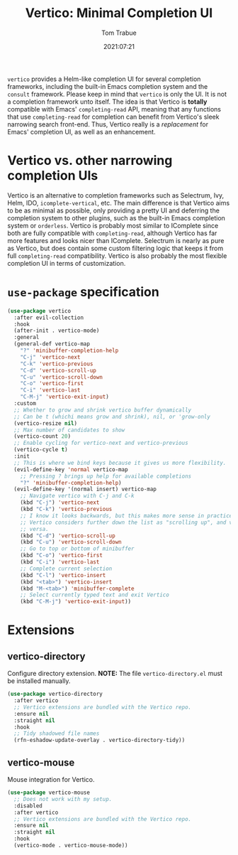 #+title:    Vertico: Minimal Completion UI
#+author:   Tom Trabue
#+email:    tom.trabue@gmail.com
#+date:     2021:07:21
#+property: header-args:emacs-lisp :lexical t
#+tags:
#+STARTUP: fold

=vertico= provides a Helm-like completion UI for several completion frameworks,
including the built-in Emacs completion system and the =consult=
framework. Please keep in mind that =vertico= is only the UI. It is not a
completion framework unto itself. The idea is that Vertico is *totally*
compatible with Emacs' =completing-read= API, meaning that any functions that
use =completing-read= for completion can benefit from Vertico's sleek narrowing
search front-end. Thus, Vertico really is a /replacement/ for Emacs' completion
UI, as well as an enhancement.

* Vertico vs. other narrowing completion UIs
  Vertico is an alternative to completion frameworks such as Selectrum, Ivy,
  Helm, IDO, =icomplete-vertical=, etc. The main difference is that Vertico aims
  to be as minimal as possible, only providing a pretty UI and deferring the
  completion system to other plugins, such as the built-in Emacs completion
  system or =orderless=. Vertico is probably most similar to IComplete since
  both are fully compatible with =completing-read=, although Vertico has far
  more features and looks nicer than IComplete. Selectrum is nearly as pure as
  Vertico, but does contain some custom filtering logic that keeps it from full
  =completing-read= compatibility. Vertico is also probably the most flexible
  completion UI in terms of customization.

* =use-package= specification
  #+begin_src emacs-lisp
    (use-package vertico
      :after evil-collection
      :hook
      (after-init . vertico-mode)
      :general
      (general-def vertico-map
        "?" 'minibuffer-completion-help
        "C-j" 'vertico-next
        "C-k" 'vertico-previous
        "C-d" 'vertico-scroll-up
        "C-u" 'vertico-scroll-down
        "C-o" 'vertico-first
        "C-i" 'vertico-last
        "C-M-j" 'vertico-exit-input)
      :custom
      ;; Whether to grow and shrink vertico buffer dynamically
      ;; Can be t (whichi means grow and shrink), nil, or 'grow-only
      (vertico-resize nil)
      ;; Max number of candidates to show
      (vertico-count 20)
      ;; Enable cycling for vertico-next and vertico-previous
      (vertico-cycle t)
      :init
      ;; This is where we bind keys because it gives us more flexibility.
      (evil-define-key 'normal vertico-map
        ;; Pressing ? brings up help for available completions
        "?" 'minibuffer-completion-help)
      (evil-define-key '(normal insert) vertico-map
        ;; Navigate vertico with C-j and C-k
        (kbd "C-j") 'vertico-next
        (kbd "C-k") 'vertico-previous
        ;; I know it looks backwards, but this makes more sense in practice.
        ;; Vertico considers further down the list as "scrolling up", and vice
        ;; versa.
        (kbd "C-d") 'vertico-scroll-up
        (kbd "C-u") 'vertico-scroll-down
        ;; Go to top or bottom of minibuffer
        (kbd "C-o") 'vertico-first
        (kbd "C-i") 'vertico-last
        ;; Complete current selection
        (kbd "C-l") 'vertico-insert
        (kbd "<tab>") 'vertico-insert
        (kbd "M-<tab>") 'minibuffer-complete
        ;; Select currently typed text and exit Vertico
        (kbd "C-M-j") 'vertico-exit-input))
  #+end_src

* Extensions
** vertico-directory
   Configure directory extension.
   *NOTE:* The file =vertico-directory.el= must be installed manually.

   #+begin_src emacs-lisp
     (use-package vertico-directory
       :after vertico
       ;; Vertico extensions are bundled with the Vertico repo.
       :ensure nil
       :straight nil
       :hook
       ;; Tidy shadowed file names
       (rfn-eshadow-update-overlay . vertico-directory-tidy))
   #+end_src

** vertico-mouse
   Mouse integration for Vertico.

   #+begin_src emacs-lisp
     (use-package vertico-mouse
       ;; Does not work with my setup.
       :disabled
       :after vertico
       ;; Vertico extensions are bundled with the Vertico repo.
       :ensure nil
       :straight nil
       :hook
       (vertico-mode . vertico-mouse-mode))
   #+end_src
